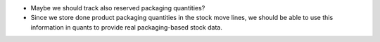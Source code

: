 * Maybe we should track also reserved packaging quantities?

* Since we store done product packaging quantities in the stock move lines, we
  should be able to use this information in quants to provide real
  packaging-based stock data.
